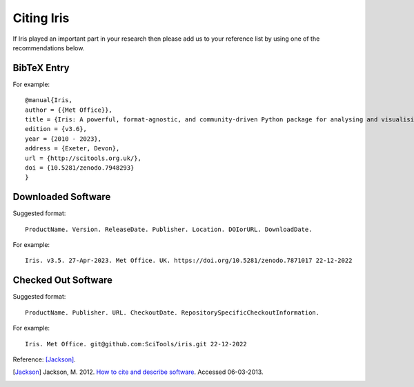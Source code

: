 .. _Citing_Iris:

===========
Citing Iris
===========

If Iris played an important part in your research then please add us to your
reference list by using one of the recommendations below.

************
BibTeX Entry
************

For example::

 @manual{Iris,
 author = {{Met Office}},
 title = {Iris: A powerful, format-agnostic, and community-driven Python package for analysing and visualising Earth science data},
 edition = {v3.6},
 year = {2010 - 2023},
 address = {Exeter, Devon},
 url = {http://scitools.org.uk/},
 doi = {10.5281/zenodo.7948293}
 }


*******************
Downloaded Software
*******************

Suggested format::

 ProductName. Version. ReleaseDate. Publisher. Location. DOIorURL. DownloadDate.

For example::

 Iris. v3.5. 27-Apr-2023. Met Office. UK. https://doi.org/10.5281/zenodo.7871017 22-12-2022


********************
Checked Out Software
********************

Suggested format::

 ProductName. Publisher. URL. CheckoutDate. RepositorySpecificCheckoutInformation.

For example::

 Iris. Met Office. git@github.com:SciTools/iris.git 22-12-2022

.. _How to cite and describe software: https://software.ac.uk/how-cite-software


Reference: [Jackson]_.

.. [Jackson] Jackson, M. 2012. `How to cite and describe software`_. Accessed 06-03-2013.
